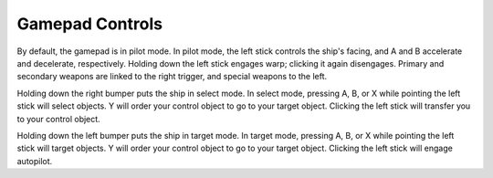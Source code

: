 Gamepad Controls
================

..  image:: img/pilot.png

By default, the gamepad is in pilot mode.  In pilot mode, the left stick
controls the ship's facing, and A and B accelerate and decelerate,
respectively.  Holding down the left stick engages warp; clicking it
again disengages.  Primary and secondary weapons are linked to the right
trigger, and special weapons to the left.

..  image:: img/select.png

Holding down the right bumper puts the ship in select mode.  In select
mode, pressing A, B, or X while pointing the left stick will select
objects.  Y will order your control object to go to your target object.
Clicking the left stick will transfer you to your control object.

..  image:: img/target.png

Holding down the left bumper puts the ship in target mode.  In target
mode, pressing A, B, or X while pointing the left stick will target
objects.  Y will order your control object to go to your target object.
Clicking the left stick will engage autopilot.

